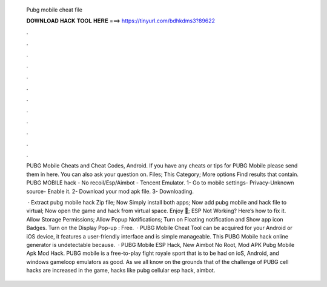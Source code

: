   Pubg mobile cheat file
  
  
  
  𝐃𝐎𝐖𝐍𝐋𝐎𝐀𝐃 𝐇𝐀𝐂𝐊 𝐓𝐎𝐎𝐋 𝐇𝐄𝐑𝐄 ===> https://tinyurl.com/bdhkdms3?89622
  
  
  
  .
  
  
  
  .
  
  
  
  .
  
  
  
  .
  
  
  
  .
  
  
  
  .
  
  
  
  .
  
  
  
  .
  
  
  
  .
  
  
  
  .
  
  
  
  .
  
  
  
  .
  
  PUBG Mobile Cheats and Cheat Codes, Android. If you have any cheats or tips for PUBG Mobile please send them in here. You can also ask your question on. Files; This Category; More options Find results that contain. PUBG MOBILE hack - No recoil/Esp/Aimbot - Tencent Emulator. 1- Go to mobile settings- Privacy-Unknown source- Enable it. 2- Download your mod apk file. 3- Downloading.
  
   · Extract pubg mobile hack Zip file; Now Simply install both apps; Now add pubg mobile and hack file to virtual; Now open the game and hack from virtual space. Enjoy 🙂; ESP Not Working? Here’s how to fix it. Allow Storage Permissions; Allow Popup Notifications; Turn on Floating notification and Show app icon Badges. Turn on the Display Pop-up : Free.  · PUBG Mobile Cheat Tool can be acquired for your Android or iOS device, it features a user-friendly interface and is simple manageable. This PUBG Mobile hack online generator is undetectable because.  · PUBG Mobile ESP Hack, New Aimbot No Root, Mod APK Pubg Mobile Apk Mod Hack. PUBG mobile is a free-to-play fight royale sport that is to be had on ioS, Android, and windows gameloop emulators as good. As we all know on the grounds that of the challenge of PUBG cell hacks are increased in the game, hacks like pubg cellular esp hack, aimbot.
